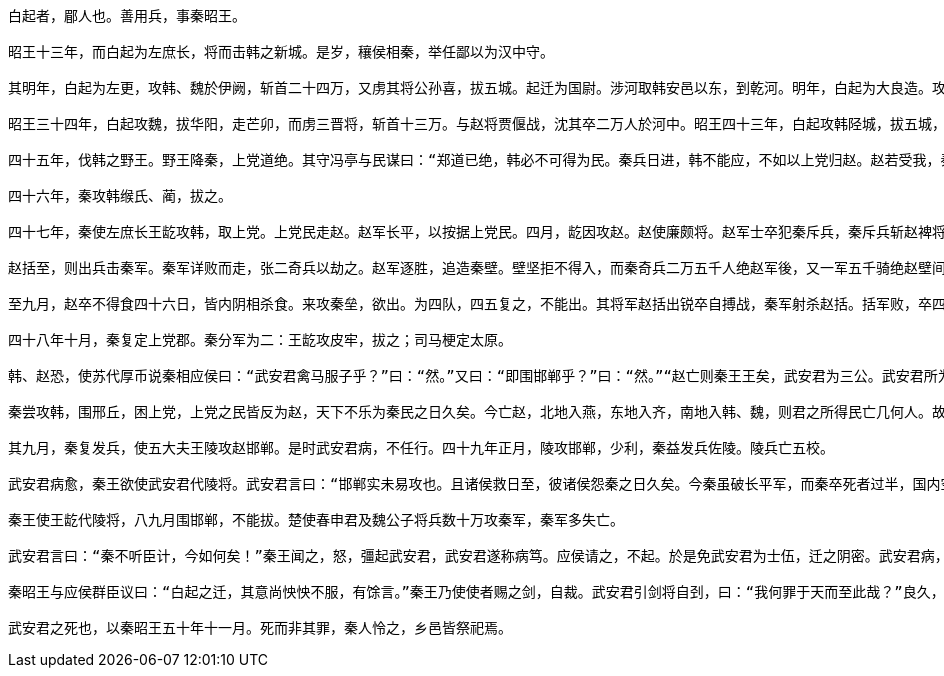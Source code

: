 
----
白起者，郿人也。善用兵，事秦昭王。

昭王十三年，而白起为左庶长，将而击韩之新城。是岁，穰侯相秦，举任鄙以为汉中守。

其明年，白起为左更，攻韩、魏於伊阙，斩首二十四万，又虏其将公孙喜，拔五城。起迁为国尉。涉河取韩安邑以东，到乾河。明年，白起为大良造。攻魏，拔之，取城小大六十一。明年，起与客卿错攻垣城，拔之。後五年，白起攻赵，拔光狼城。後七年，白起攻楚，拔鄢、邓五城。其明年，攻楚，拔郢，烧夷陵，遂东至竟陵。楚王亡去郢，东走徙陈。秦以郢为南郡。白起迁为武安君。武安君因取楚，定巫、黔中郡。

昭王三十四年，白起攻魏，拔华阳，走芒卯，而虏三晋将，斩首十三万。与赵将贾偃战，沈其卒二万人於河中。昭王四十三年，白起攻韩陉城，拔五城，斩首五万。四十四年，白起攻南阳太行道，绝之。

四十五年，伐韩之野王。野王降秦，上党道绝。其守冯亭与民谋曰：“郑道已绝，韩必不可得为民。秦兵日进，韩不能应，不如以上党归赵。赵若受我，秦怒，必攻赵。赵被兵，必亲韩。韩赵为一，则可以当秦。” 因使人报赵。赵孝成王与平阳君、平原君计之。平阳君曰：“不如勿受。受之，祸大於所得。”平原君曰：“无故得一郡，受之便。” 赵受之，因封冯亭为华阳君。

四十六年，秦攻韩缑氏、蔺，拔之。

四十七年，秦使左庶长王龁攻韩，取上党。上党民走赵。赵军长平，以按据上党民。四月，龁因攻赵。赵使廉颇将。赵军士卒犯秦斥兵，秦斥兵斩赵裨将茄。六月，陷赵军，取二鄣四尉。七月，赵军筑垒壁而守之。秦又攻其垒，取二尉，败其阵，夺西垒壁。廉颇坚壁以待秦，秦数挑战，赵兵不出。赵王数以为让。而秦相应侯又使人行千金於赵为反间，曰：“秦之所恶，独畏马服子赵括将耳，廉颇易与，且降矣。” 赵王既怒廉颇军多失亡，军数败，又反坚壁不敢战，而又闻秦反间之言，因使赵括代廉颇将以击秦。秦闻马服子将，乃阴使武安君白起为上将军。而王龁为尉裨将，令军中有敢泄武安君将者斩。

赵括至，则出兵击秦军。秦军详败而走，张二奇兵以劫之。赵军逐胜，追造秦壁。壁坚拒不得入，而秦奇兵二万五千人绝赵军後，又一军五千骑绝赵壁间，赵军分而为二，粮道绝。而秦出轻兵击之。赵战不利，因筑壁坚守，以待救至。秦王闻赵食道绝，王自之河内，赐民爵各一级，发年十五以上悉诣长平，遮绝赵救及粮食。

至九月，赵卒不得食四十六日，皆内阴相杀食。来攻秦垒，欲出。为四队，四五复之，不能出。其将军赵括出锐卒自搏战，秦军射杀赵括。括军败，卒四十万人降武安君。武安君计曰：“前秦已拔上党，上党民不乐为秦而归赵。赵卒反覆。非尽杀之，恐为乱。”乃挟诈而尽阬杀之，遗其小者二百四十人归赵。前後斩首虏四十五万人。赵人大震。

四十八年十月，秦复定上党郡。秦分军为二：王龁攻皮牢，拔之；司马梗定太原。

韩、赵恐，使苏代厚币说秦相应侯曰：“武安君禽马服子乎？”曰：“然。”又曰：“即围邯郸乎？”曰：“然。”“赵亡则秦王王矣，武安君为三公。武安君所为秦战胜攻取者七十馀城，南定鄢、郢、汉中，北禽赵括之军，虽周、召、吕望之功不益於此矣。今赵亡，秦王王，则武安君必为三公，君能为之下乎？虽无欲为之下，固不得已矣。

秦尝攻韩，围邢丘，困上党，上党之民皆反为赵，天下不乐为秦民之日久矣。今亡赵，北地入燕，东地入齐，南地入韩、魏，则君之所得民亡几何人。故不如因而割之，无以为武安君功也。”於是应侯言於秦王曰：“秦兵劳，请许韩、赵之割地以和，且休士卒。”王听之，割韩垣雍、赵六城以和。正月，皆罢兵。武安君闻之，由是与应侯有隙。

其九月，秦复发兵，使五大夫王陵攻赵邯郸。是时武安君病，不任行。四十九年正月，陵攻邯郸，少利，秦益发兵佐陵。陵兵亡五校。

武安君病愈，秦王欲使武安君代陵将。武安君言曰：“邯郸实未易攻也。且诸侯救日至，彼诸侯怨秦之日久矣。今秦虽破长平军，而秦卒死者过半，国内空。远绝河山而争人国都，赵应其内，诸侯攻其外，破秦军必矣。不可。”秦王自命，不行；乃使应侯请之，武安君终辞不肯行，遂称病。

秦王使王龁代陵将，八九月围邯郸，不能拔。楚使春申君及魏公子将兵数十万攻秦军，秦军多失亡。

武安君言曰：“秦不听臣计，今如何矣！”秦王闻之，怒，彊起武安君，武安君遂称病笃。应侯请之，不起。於是免武安君为士伍，迁之阴密。武安君病，未能行。居三月，诸侯攻秦军急，秦军数却，使者日至。秦王乃使人遣白起，不得留咸阳中。武安君既行，出咸阳西门十里，至杜邮。

秦昭王与应侯群臣议曰：“白起之迁，其意尚怏怏不服，有馀言。”秦王乃使使者赐之剑，自裁。武安君引剑将自刭，曰：“我何罪于天而至此哉？”良久，曰：“我固当死。长平之战，赵卒降者数十万人，我诈而尽阬之，是足以死。”遂自杀。

武安君之死也，以秦昭王五十年十一月。死而非其罪，秦人怜之，乡邑皆祭祀焉。
----
